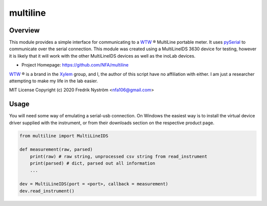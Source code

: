 =================================
 multiline
=================================

Overview
========
This module provides a simple interface for communicating to a WTW_ ® MultiLine
portable meter. It uses pySerial_ to communicate over the serial connection. This
module was created using a MultiLineIDS 3630 device for testing, however it is 
likely that it will work with the other MultiLineIDS devices as well as the inoLab
devices.

- Project Homepage: https://github.com/NFA/multiline


WTW_ ® is a brand in the Xylem_ group, and I, the author of this script have
no affiliation with either. I am just a researcher attempting to make my life
in the lab easier.


MIT License Copyright (c) 2020 Fredrik Nyström <nfa106@gmail.com>

Usage
=============
You will need some way of emulating a serial-usb connection. On Windows the 
easiest way is to install the virtual device driver supplied with the instrument, 
or from their downloads section on the respective product page.

.. highlight:: python
.. code-block:: python

   from multiline import MultiLineIDS

   def measurement(raw, parsed)
       print(raw) # raw string, unprocessed csv string from read_instrument
       print(parsed) # dict, parsed out all information
       ...

   dev = MultiLineIDS(port = <port>, callback = measurement)
   dev.read_instrument()


.. _WTW: https://www.wtw.com/en/
.. _pySerial: https://pythonhosted.org/pyserial/
.. _Xylem: https://www.xylem.com/ 
